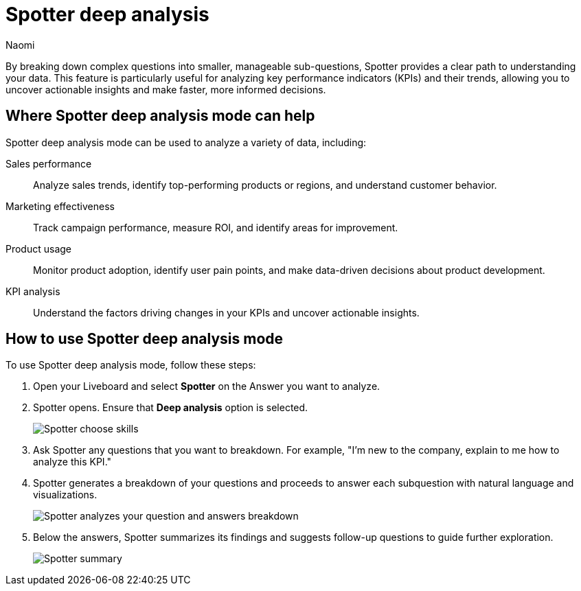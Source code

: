 = Spotter deep analysis
:last_updated: 2/25/2025
:author: Naomi
:linkattrs:
:experimental:
:page-layout: default-cloud
:description: You can ask complex questions. Spotter breaks down the question into sub-questions to better explain the answer.
:jira: SCAL-244634

By breaking down complex questions into smaller, manageable sub-questions, Spotter provides a clear path to understanding your data. This feature is particularly useful for analyzing key performance indicators (KPIs) and their trends, allowing you to uncover actionable insights and make faster, more informed decisions.

== Where Spotter deep analysis mode can help

Spotter deep analysis mode can be used to analyze a variety of data, including:

Sales performance:: Analyze sales trends, identify top-performing products or regions, and understand customer behavior.
Marketing effectiveness:: Track campaign performance, measure ROI, and identify areas for improvement.
Product usage:: Monitor product adoption, identify user pain points, and make data-driven decisions about product development.
KPI analysis:: Understand the factors driving changes in your KPIs and uncover actionable insights.

== How to use Spotter deep analysis mode

To use Spotter deep analysis mode, follow these steps:

. Open your Liveboard and select *Spotter* on the Answer you want to analyze.

. Spotter opens. Ensure that *Deep analysis* option is selected.
+
[.bordered]
image::spotter-choose-skills.png[Spotter choose skills]

. Ask Spotter any questions that you want to breakdown. For example, "I'm new to the company, explain to me how to analyze this KPI."

. Spotter generates a breakdown of your questions and proceeds to answer each subquestion with natural language and visualizations.
+
[.bordered]
image::spotter-analysis.png[Spotter analyzes your question and answers breakdown]

. Below the answers, Spotter summarizes its findings and suggests follow-up questions to guide further exploration.
+
[.bordered]
image::spotter-analysis.png[Spotter summary]
